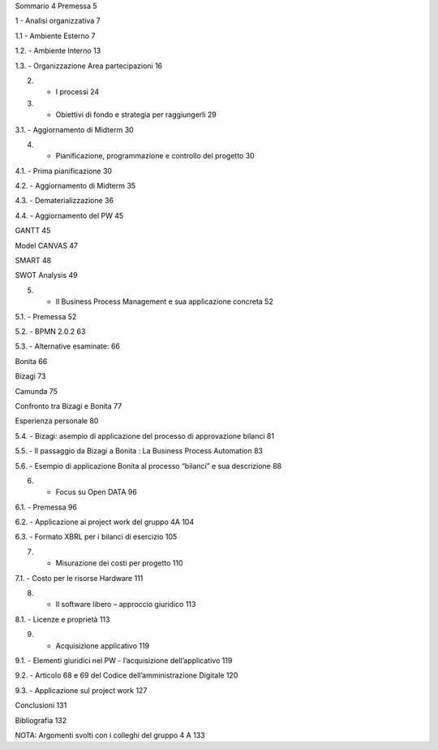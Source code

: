 Sommario	4
Premessa	5

1 - Analisi organizzativa	7

1.1 - Ambiente Esterno	7

1.2. - Ambiente Interno	13

1.3. - Organizzazione Area partecipazioni	16

2. - I processi	24

3. - Obiettivi di fondo e strategia per raggiungerli	29

3.1. - Aggiornamento di Midterm	30

4. - Pianificazione, programmazione e controllo del progetto	30

4.1. - Prima pianificazione	30

4.2. - Aggiornamento di Midterm	35

4.3. - Dematerializzazione	36


4.4. - Aggiornamento del PW	45

GANTT	45

Model CANVAS	47

SMART	48

SWOT Analysis	49

5. - Il Business Process Management e sua applicazione concreta	52

5.1. - Premessa	52

5.2. - BPMN 2.0.2	63

5.3. - Alternative esaminate:	66

Bonita	66

Bizagi	73

Camunda	75

Confronto tra Bizagi e Bonita	77

Esperienza personale	80

5.4. - Bizagi: asempio di applicazione del  processo di approvazione bilanci	81

5.5. - Il passaggio da Bizagi a Bonita : La Business Process Automation	83

5.6. - Esempio di applicazione Bonita al processo “bilanci” e sua descrizione	88


6. - Focus su Open DATA	96

6.1. - Premessa	96

6.2. - Applicazione ai project work del gruppo 4A	104

6.3. - Formato XBRL per i bilanci di esercizio	105


7. - Misurazione dei costi per progetto	110

7.1. - Costo per le risorse Hardware	111

8. - Il software libero – approccio giuridico	113

8.1. - Licenze e proprietà	113

9. - Acquisizione applicativo	119

9.1. - Elementi giuridici nel PW - l’acquisizione dell’applicativo	119

9.2. - Articolo  68 e 69 del Codice dell’amministrazione Digitale	120

9.3. - Applicazione sul project work	127

Conclusioni	131

Bibliografia	132

NOTA: Argomenti svolti con i colleghi del gruppo 4 A	133
